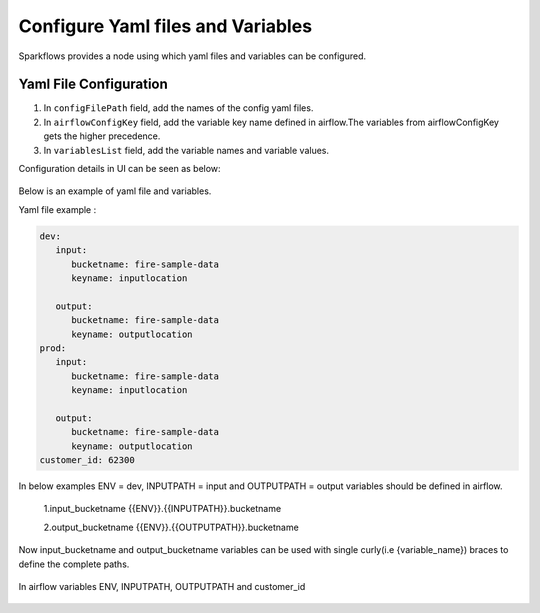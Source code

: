 Configure Yaml files and Variables
==================================


Sparkflows provides a node using which yaml files and variables can be configured.

Yaml File Configuration
----------------------

1. In ``configFilePath`` field, add the names of the config yaml files.

2. In ``airflowConfigKey`` field, add the variable key name defined in airflow.The variables from airflowConfigKey gets the higher precedence.

3. In ``variablesList`` field, add the variable names and variable values.

Configuration details in UI can be seen as below:

.. figure:: ../../_assets/user-guide/pipeline/pipeline_upload_config_files.PNG
   :alt: configuration
   :width: 30%
   
   
Below is an example of yaml file and variables.

Yaml file example :


.. code-block:: bash

   dev:
      input:
         bucketname: fire-sample-data
         keyname: inputlocation
           
      output:
         bucketname: fire-sample-data
         keyname: outputlocation
   prod:
      input:
         bucketname: fire-sample-data
         keyname: inputlocation
           
      output:
         bucketname: fire-sample-data
         keyname: outputlocation
   customer_id: 62300



In below examples ENV = dev, INPUTPATH = input and OUTPUTPATH = output variables should be defined in airflow.


 1.input_bucketname {{ENV}}.{{INPUTPATH}}.bucketname 


 2.output_bucketname {{ENV}}.{{OUTPUTPATH}}.bucketname


Now input_bucketname and output_bucketname variables can be used with single curly(i.e {variable_name}) braces to define the complete paths.

.. figure:: ../../_assets/user-guide/pipeline/pipeline_define_variable.PNG
   :alt: variables used
   :width: 30%


  


In airflow variables ENV, INPUTPATH, OUTPUTPATH and customer_id

.. figure:: ../../_assets/user-guide/pipeline/airflow_variable.PNG
   :alt: airflow variables
   :width: 30%



